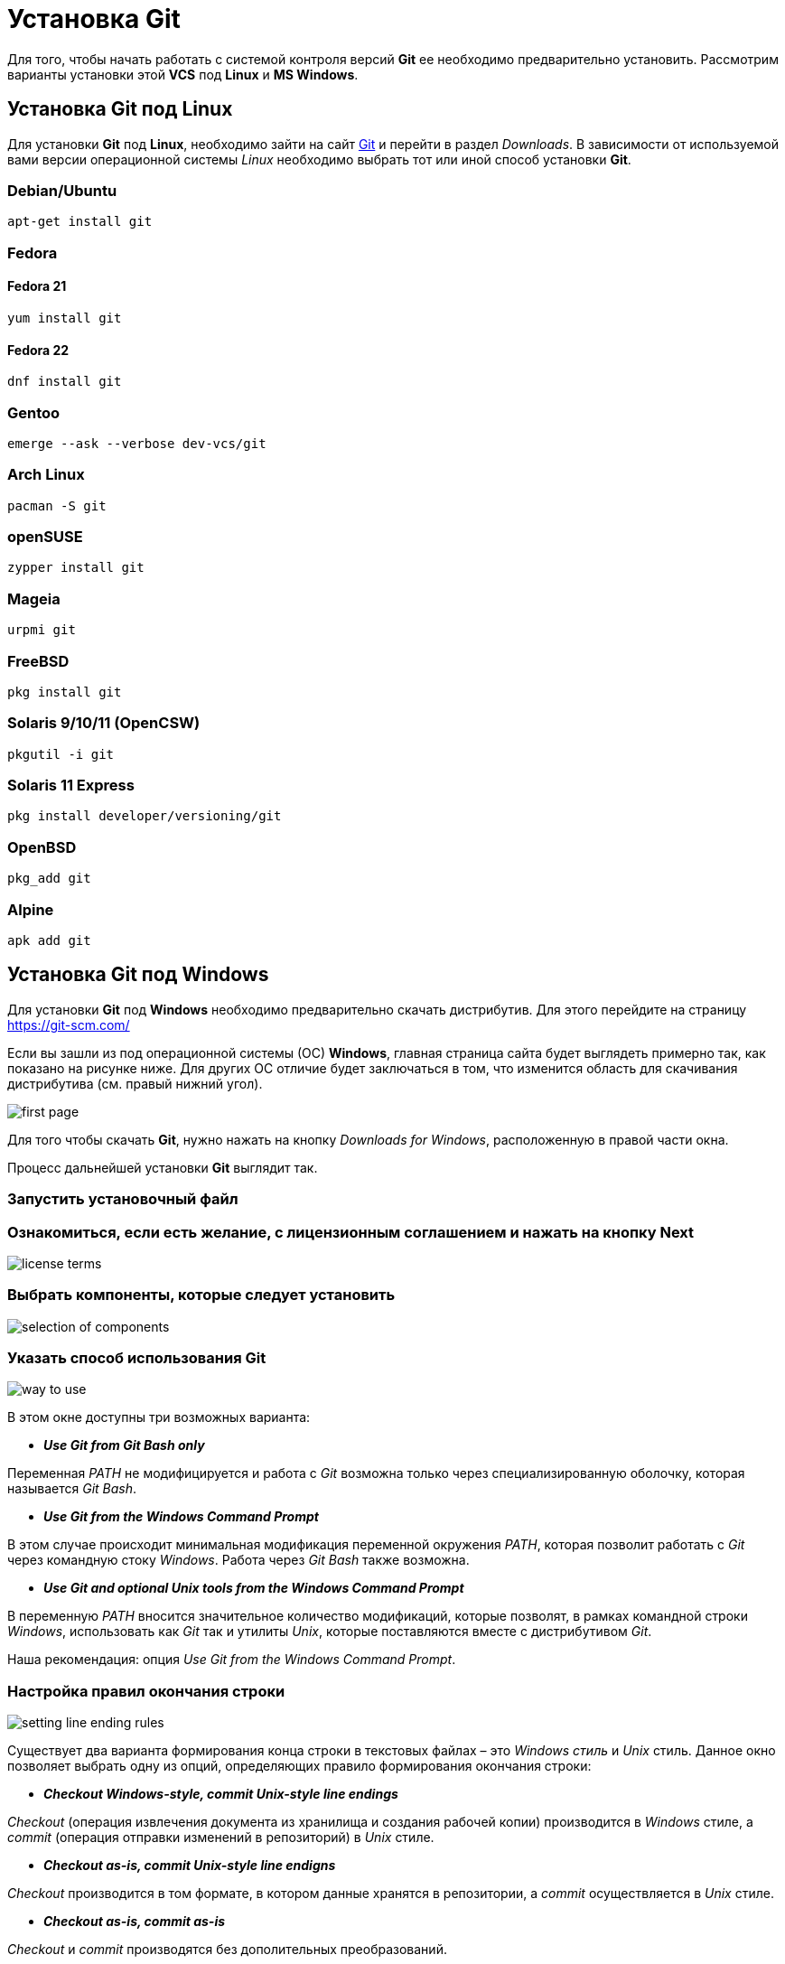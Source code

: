 = Установка Git
:imagesdir: ../../../assets/img/common/git/git-for-beginner

Для того, чтобы начать работать с системой контроля версий *Git* ее необходимо предварительно установить. Рассмотрим варианты установки этой *VCS* под *Linux* и *MS Windows*.

== Установка Git под Linux

Для установки *Git* под *Linux*, необходимо зайти на сайт link:https://git-scm.com/[Git] и перейти в раздел _Downloads_. В зависимости от используемой вами версии операционной системы _Linux_ необходимо выбрать тот или иной способ установки *Git*.

=== Debian/Ubuntu

[source, shell script]
apt-get install git

=== Fedora

==== Fedora 21

[source, shell script]
yum install git

==== Fedora 22

[source, shell script]
dnf install git

=== Gentoo

[source, shell script]
emerge --ask --verbose dev-vcs/git

=== Arch Linux

[source, shell script]
pacman -S git

=== openSUSE

[source, shell script]
zypper install git

=== Mageia

[source, shell script]
urpmi git

=== FreeBSD

[source, shell script]
pkg install git

=== Solaris 9/10/11 (OpenCSW)

[source, shell script]
pkgutil -i git

=== Solaris 11 Express

[source, shell script]
pkg install developer/versioning/git

=== OpenBSD

[source, shell script]
pkg_add git

=== Alpine

[source, shell script]
apk add git

== Установка Git под Windows

Для установки *Git* под *Windows* необходимо предварительно скачать дистрибутив. Для этого перейдите на страницу https://git-scm.com/

Если вы зашли из под операционной системы (ОС) *Windows*, главная страница сайта будет выглядеть примерно так, как показано на рисунке ниже. Для других ОС отличие будет заключаться в том, что изменится область для скачивания дистрибутива (см. правый нижний угол).

image:install-git-first-page.jpg[first page]

Для того чтобы скачать *Git*, нужно нажать на кнопку _Downloads for Windows_, расположенную в правой части окна.

Процесс дальнейшей установки *Git* выглядит так.

=== Запустить установочный файл

=== Ознакомиться, если есть желание, с лицензионным соглашением и нажать на кнопку Next

image::install-git-license-terms.jpg[license terms]

=== Выбрать компоненты, которые следует установить

image:install-git-selection-of-components.jpg[selection of components]

=== Указать способ использования Git

image:install-git-way-to-use.jpg[way to use]

В этом окне доступны три возможных варианта:

* *_Use Git from Git Bash only_*

Переменная _PATH_ не модифицируется и работа с _Git_ возможна только через специализированную оболочку, которая называется _Git Bash_.

* *_Use Git from the Windows Command Prompt_*

В этом случае происходит минимальная модификация переменной окружения _PATH_, которая позволит работать с _Git_ через командную стоку _Windows_. Работа через _Git Bash_ также возможна.

* *_Use Git and optional Unix tools from the Windows Command Prompt_*

В переменную _PATH_ вносится значительное количество модификаций, которые позволят, в рамках командной строки _Windows_, использовать как _Git_ так и утилиты _Unix_, которые поставляются вместе с дистрибутивом _Git_.

Наша рекомендация: опция _Use Git from the Windows Command Prompt_.

=== Настройка правил окончания строки

image::install-git-setting-line-ending-rules.jpg[setting line ending rules]

Существует два варианта формирования конца строки в текстовых файлах – это _Windows стиль_ и _Unix_ стиль. Данное окно позволяет выбрать одну из опций, определяющих правило формирования окончания строки:

* *_Checkout Windows-style, commit Unix-style line endings_*

_Checkout_ (операция извлечения документа из хранилища и создания рабочей копии) производится в _Windows_ стиле, а _commit_ (операция отправки изменений в репозиторий) в _Unix_ стиле.

* *_Checkout as-is, commit Unix-style line endigns_*

_Checkout_ производится в том формате, в котором данные хранятся в репозитории, а _commit_ осуществляется в _Unix_ стиле.

* *_Checkout as-is, commit as-is_*

_Checkout_ и _commit_ производятся без дополительных преобразований.

Наша рекомендация: опция _Checkout Windows-style, commit Unix-style line endings_.

=== Выбор эмулятора терминала, который будет использован с Git Bash

image::install-git-choosing-a-terminal-emulator.jpg[choosing a terminal emulator]

Возможен выбор из двух вариантов:

* *_Use MinTTY (the defaul terminal of MSYS2)_*

_Git Bash_ будет использовать в качестве эмулятора терминала _MinTTY_.

* *_Use Windows’ default console window_*

_Git_ будет использовать Windows консоль (“_cmd.exe_”).

Наша рекомендация: опция _Use MinTTY (the defaul terminal of MSYS2)_.

=== Настройка дополнительных параметров

image::install-git-setting-additional-parameters.jpg[setting additional parameters]

Доступны следующие параметры:

* *_Enable file system caching_*

Включение операции кэширования при работе с файлами. Эта опция позволит значительно повысить производительность.

* *_Enable Git Credential Manager_*

Предоставляет возможность работы с защищенным хранилищем.

* *_Enable symbolic links_*

Активирует работу с символьными ссылками.

Наша рекомендация: опции _Enable file system caching_ и _Enable Git Credential Manager_.

=== Завершение установки

После нажатия на кнопку _Install_ будет произведена установка _Git_ на _Windows_, по окончании установки пользователь получит соответствующее сообщение.

image::install-git-completing-the-installation.jpg[completing the installation]
